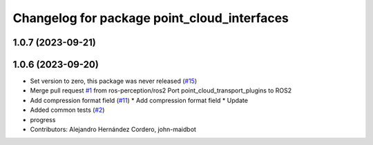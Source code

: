 ^^^^^^^^^^^^^^^^^^^^^^^^^^^^^^^^^^^^^^^^^^^^
Changelog for package point_cloud_interfaces
^^^^^^^^^^^^^^^^^^^^^^^^^^^^^^^^^^^^^^^^^^^^

1.0.7 (2023-09-21)
------------------

1.0.6 (2023-09-20)
------------------
* Set version to zero, this package was never released (`#15 <https://github.com/ros-perception/point_cloud_transport_plugins/issues/15>`_)
* Merge pull request `#1 <https://github.com/ros-perception/point_cloud_transport_plugins/issues/1>`_ from ros-perception/ros2
  Port point_cloud_transport_plugins to ROS2
* Add compression format field (`#11 <https://github.com/ros-perception/point_cloud_transport_plugins/issues/11>`_)
  * Add compression format field
  * Update
* Added common tests (`#2 <https://github.com/ros-perception/point_cloud_transport_plugins/issues/2>`_)
* progress
* Contributors: Alejandro Hernández Cordero, john-maidbot
